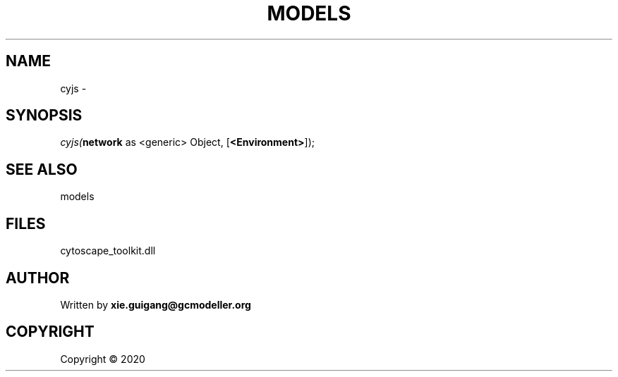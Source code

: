 .\" man page create by R# package system.
.TH MODELS 4 2000-01-01 "cyjs" "cyjs"
.SH NAME
cyjs \- 
.SH SYNOPSIS
\fIcyjs(\fBnetwork\fR as <generic> Object, 
[\fB<Environment>\fR]);\fR
.SH SEE ALSO
models
.SH FILES
.PP
cytoscape_toolkit.dll
.PP
.SH AUTHOR
Written by \fBxie.guigang@gcmodeller.org\fR
.SH COPYRIGHT
Copyright ©  2020
